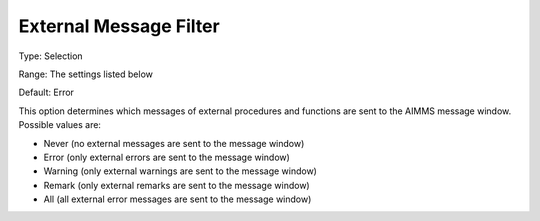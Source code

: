 

.. _Options_External_Functions_-_External_:


External Message Filter
=======================



Type:	Selection	

Range:	The settings listed below	

Default:	Error	



This option determines which messages of external procedures and functions are sent to the AIMMS message window. Possible values are:



*	Never (no external messages are sent to the message window)
*	Error (only external errors are sent to the message window)
*	Warning (only external warnings are sent to the message window)
*	Remark (only external remarks are sent to the message window)
*	All (all external error messages are sent to the message window)




